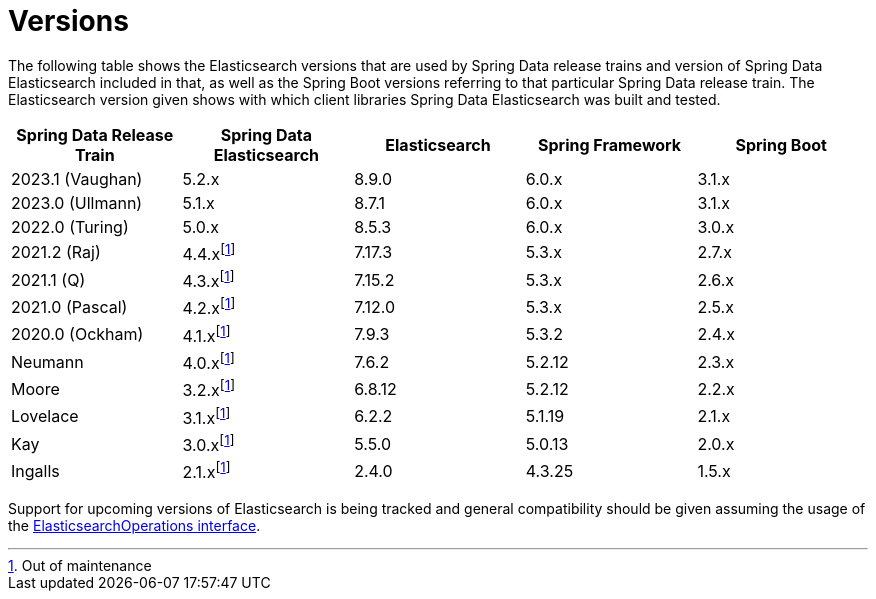 [[preface.versions]]
= Versions

The following table shows the Elasticsearch versions that are used by Spring Data release trains and version of Spring Data Elasticsearch included in that, as well as the Spring Boot versions referring to that particular Spring Data release train.
The Elasticsearch version given shows with which client libraries Spring Data Elasticsearch was built and tested.

[cols="^,^,^,^,^",options="header"]
|===
| Spring Data Release Train | Spring Data Elasticsearch | Elasticsearch | Spring Framework | Spring Boot
| 2023.1 (Vaughan) | 5.2.x | 8.9.0 | 6.0.x | 3.1.x
| 2023.0 (Ullmann) | 5.1.x | 8.7.1 | 6.0.x | 3.1.x
| 2022.0 (Turing) | 5.0.x | 8.5.3 | 6.0.x | 3.0.x
| 2021.2 (Raj) | 4.4.xfootnote:oom[Out of maintenance] | 7.17.3 | 5.3.x | 2.7.x
| 2021.1 (Q) | 4.3.xfootnote:oom[] | 7.15.2 | 5.3.x | 2.6.x
| 2021.0 (Pascal) | 4.2.xfootnote:oom[] | 7.12.0 | 5.3.x | 2.5.x
| 2020.0 (Ockham) | 4.1.xfootnote:oom[] | 7.9.3 | 5.3.2 | 2.4.x
| Neumann | 4.0.xfootnote:oom[] | 7.6.2 | 5.2.12 |2.3.x
| Moore | 3.2.xfootnote:oom[] |6.8.12 | 5.2.12| 2.2.x
| Lovelace | 3.1.xfootnote:oom[] | 6.2.2 | 5.1.19 |2.1.x
| Kay | 3.0.xfootnote:oom[] | 5.5.0 | 5.0.13 | 2.0.x
| Ingalls | 2.1.xfootnote:oom[] | 2.4.0 | 4.3.25 | 1.5.x
|===

Support for upcoming versions of Elasticsearch is being tracked and general compatibility should be given assuming the usage of the xref:elasticsearch/template.adoc[ElasticsearchOperations interface].
